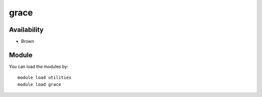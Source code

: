 .. _backbone-label:

grace
==============================

Availability
~~~~~~~~
- Brown

Module
~~~~~~~~
You can load the modules by::

    module load utilities
    module load grace

